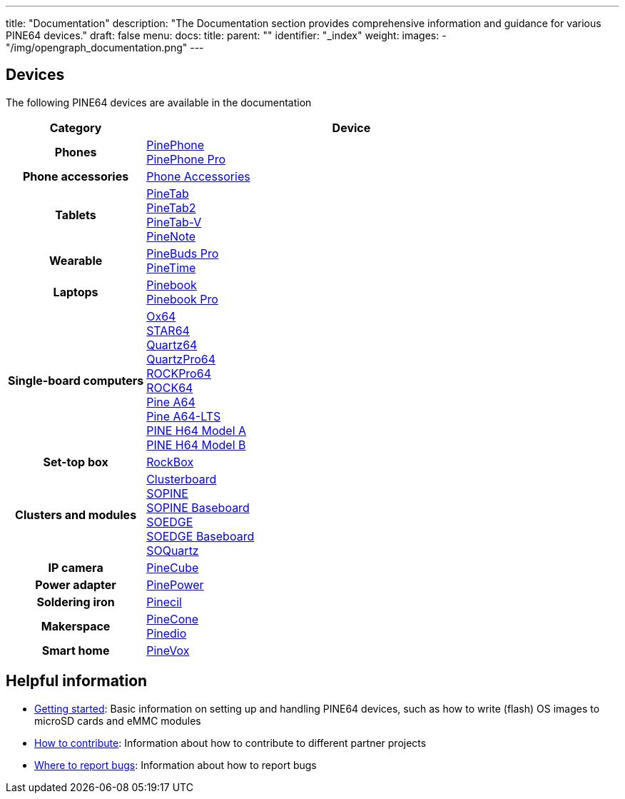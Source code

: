---
title: "Documentation"
description: "The Documentation section provides comprehensive information and guidance for various PINE64 devices."
draft: false
menu:
  docs:
    title:
    parent: ""
    identifier: "_index"
    weight:
images:
  - "/img/opengraph_documentation.png"
---

:toc:

== Devices

The following PINE64 devices are available in the documentation

[cols="25h,~"]
|===
| Category | Device

| Phones
a|link:PinePhone[PinePhone] +
link:PinePhone_Pro[PinePhone Pro]

| Phone accessories
a|link:Phone_Accessories[Phone Accessories]

| Tablets
a|link:PineTab[PineTab] +
link:PineTab2[PineTab2] +
link:PineTab-V[PineTab-V] +
link:PineNote[PineNote]

| Wearable
a|link:PineBuds_Pro[PineBuds Pro] +
link:PineTime[PineTime]

| Laptops
a|link:Pinebook[Pinebook] +
link:Pinebook_Pro[Pinebook Pro] +

| Single-board computers
a|link:Ox64[Ox64] +
link:STAR64[STAR64] +
link:Quartz64[Quartz64] +
link:QuartzPro64[QuartzPro64] +
link:ROCKPro64[ROCKPro64] +
link:ROCK64[ROCK64] +
link:Pine_A64[Pine A64] +
link:Pine_A64-LTS[Pine A64-LTS] +
link:PINE_H64_Model_A[PINE H64 Model A] +
link:PINE_H64_Model_B[PINE H64 Model B]

| Set-top box
a|link:RockBox[RockBox]

| Clusters and modules
a|link:Clusterboard[Clusterboard] +
link:SOPINE[SOPINE] +
link:SOPINE_Baseboard[SOPINE Baseboard] +
link:SOEDGE[SOEDGE] +
link:SOEDGE_Baseboard[SOEDGE Baseboard] +
link:SOQuartz[SOQuartz]

| IP camera
a|link:PineCube[PineCube]

| Power adapter
a|link:PinePower[PinePower]

| Soldering iron
a|link:Pinecil[Pinecil]

| Makerspace
a|link:PineCone[PineCone] +
link:Pinedio[Pinedio]

| Smart home
a|link:PineVox[PineVox]
|===


== Helpful information

* link:Introduction/Getting_started[Getting started]: Basic information on setting up and handling PINE64 devices, such as how to write (flash) OS images to microSD cards and eMMC modules
* link:Introduction/How_to_contribute[How to contribute]: Information about how to contribute to different partner projects
* link:Introduction/Where_to_report_bugs[Where to report bugs]: Information about how to report bugs